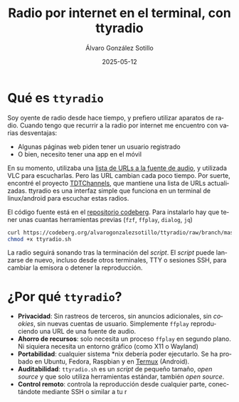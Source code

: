# -*- coding: utf-8-unix; -*-
#+TITLE:       Radio por internet en el terminal, con ttyradio
#+AUTHOR:      Álvaro González Sotillo
#+EMAIL:       alvarogonzalezsotillo@gmail.com
#+DATE:        2025-05-12
#+URI:         /blog/radio-en-terminal-con-ttyradio

#+TAGS: radio, shell, bash
#+DESCRIPTION: ttyradio permite escuchar radios españolas por internet en plataformas linux, android, y posiblemente otros *nix

#+LANGUAGE:    es
#+OPTIONS:     H:7 num:nil toc:nil \n:nil ::t |:t ^:nil -:nil f:t *:t <:t



* Qué es =ttyradio=

Soy oyente de radio desde hace tiempo, y prefiero utilizar aparatos de radio. Cuando tengo que recurrir a la radio por internet me encuentro con varias desventajas:
- Algunas páginas web piden tener un usuario registrado
- O bien, necesito tener una app en el móvil

En su momento, utilizaba una [[../../../radio-por-internet-2021][lista de URLs a la fuente de audio]], y utilizada VLC para escucharlas. Pero las URL cambian cada poco tiempo. Por suerte, encontré el proyecto [[https://www.tdtchannels.com/listas/#radio][TDTChannels]], que mantiene una lista de URLs actualizadas. ttyradio es una interfaz simple que funciona en un terminal de linux/android para escuchar estas radios.


[[file:screenshots/selecting.small.png]]


El código fuente está en el [[https://codeberg.org/alvarogonzalezsotillo/ttyradio][repositorio codeberg]]. Para instalarlo hay que tener unas cuantas herramientas previas (=fzf=, =ffplay=, =dialog=, =jq=)

#+begin_src bash
curl https://codeberg.org/alvarogonzalezsotillo/ttyradio/raw/branch/master/ttyradio.sh > ttyradio.sh
chmod +x ttyradio.sh
#+end_src

La radio seguirá sonando tras la terminación del /script/. El /script/ puede lanzarse de nuevo, incluso desde otros terminales, TTY o sesiones SSH, para cambiar la emisora o detener la reproducción.


* ¿Por qué =ttyradio=?

- *Privacidad*: Sin rastreos de terceros, sin anuncios adicionales, sin /cookies/, sin nuevas cuentas de usuario. Simplemente =ffplay= reproduciendo una URL de una fuente de audio.
- *Ahorro de recursos*: solo necesita un proceso =ffplay= en segundo plano. Ni siquiera necesita un entorno gráfico (como X11 o Wayland)
- *Portabilidad*: cualquier sistema *nix debería poder ejecutarlo. Se ha probado en Ubuntu, Fedora, Raspbian y en [[https://f-droid.org/en/packages/com.termux/][Termux]] (Android).
- *Auditabilidad*: =ttyradio.sh= es un /script/ de pequeño tamaño, /open source/ y que solo utiliza herramientas estándar, también /open source/.  
- *Control remoto*: controla la reproducción desde cualquier parte, conectándote mediante SSH o similar a tu r
